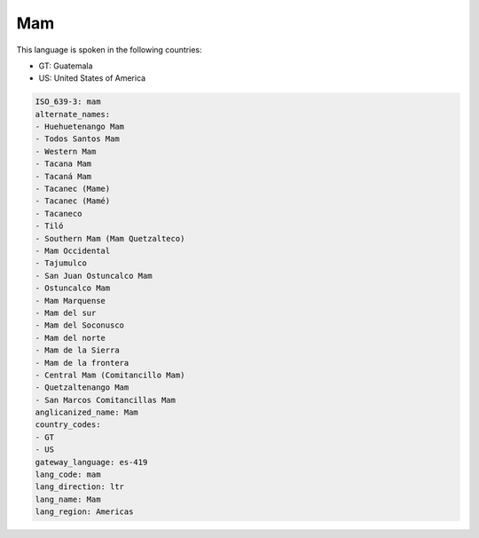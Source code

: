 .. _mam:

Mam
===

This language is spoken in the following countries:

* GT: Guatemala
* US: United States of America

.. code-block:: yaml

    ISO_639-3: mam
    alternate_names:
    - Huehuetenango Mam
    - Todos Santos Mam
    - Western Mam
    - Tacana Mam
    - Tacaná Mam
    - Tacanec (Mame)
    - Tacanec (Mamé)
    - Tacaneco
    - Tiló
    - Southern Mam (Mam Quetzalteco)
    - Mam Occidental
    - Tajumulco
    - San Juan Ostuncalco Mam
    - Ostuncalco Mam
    - Mam Marquense
    - Mam del sur
    - Mam del Soconusco
    - Mam del norte
    - Mam de la Sierra
    - Mam de la frontera
    - Central Mam (Comitancillo Mam)
    - Quetzaltenango Mam
    - San Marcos Comitancillas Mam
    anglicanized_name: Mam
    country_codes:
    - GT
    - US
    gateway_language: es-419
    lang_code: mam
    lang_direction: ltr
    lang_name: Mam
    lang_region: Americas
    
